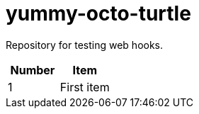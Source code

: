 = yummy-octo-turtle

Repository for testing web hooks.

|=====
| Number | Item

| 1
| First item


|=====
